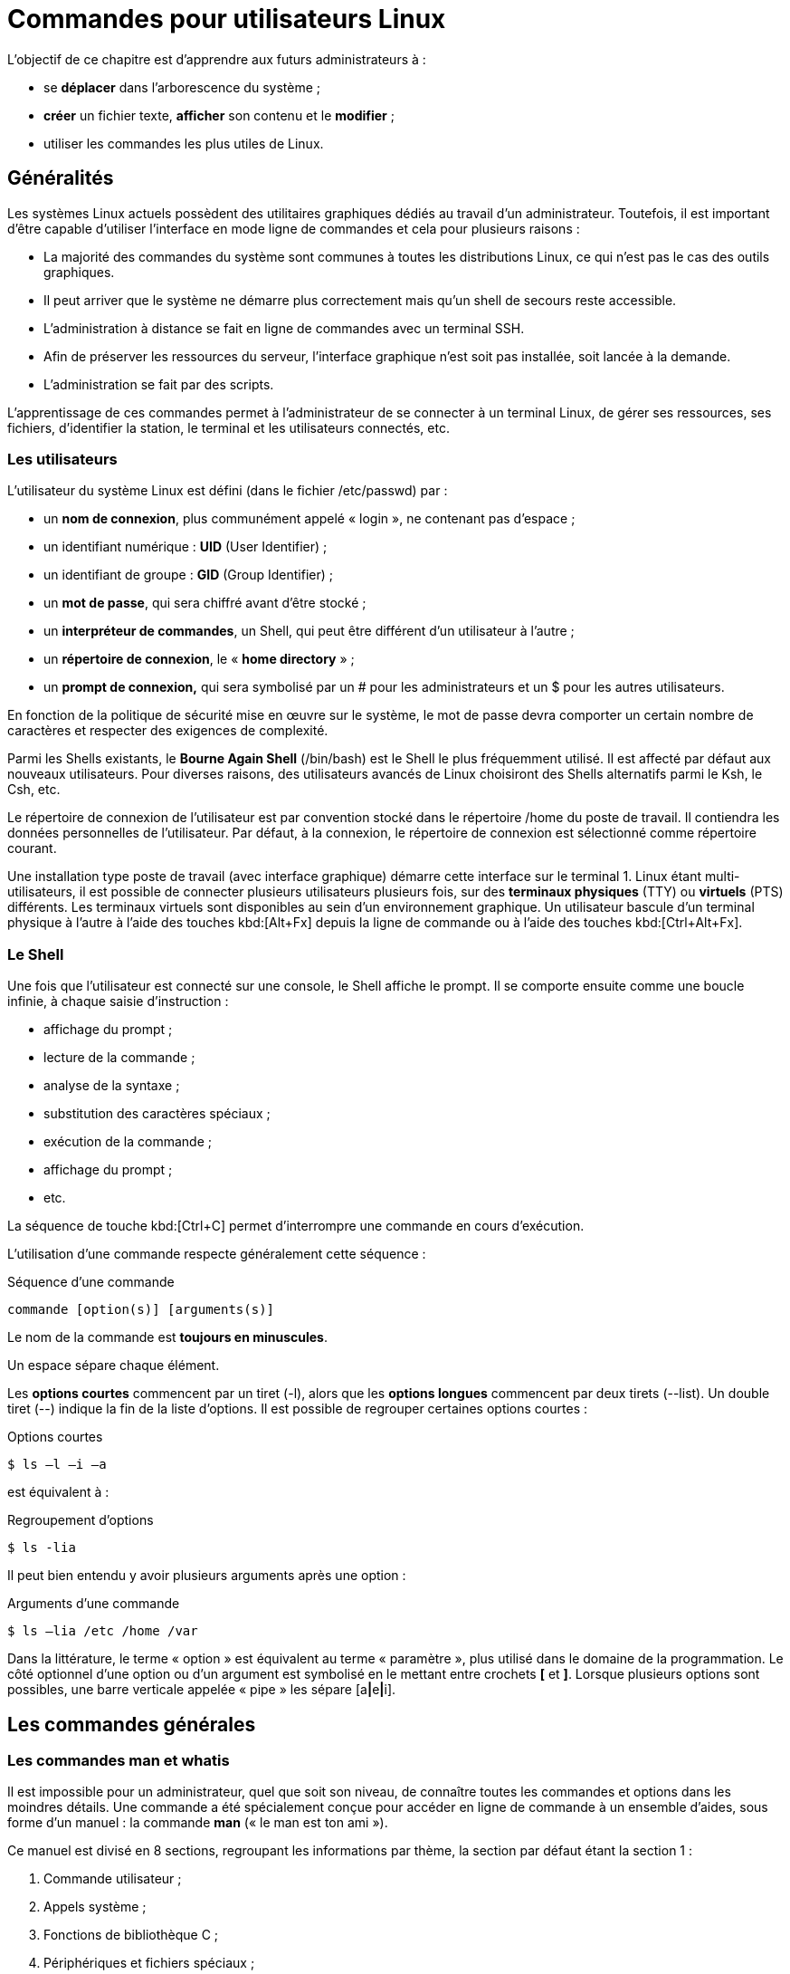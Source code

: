 ////
Les supports de Formatux sont publiés sous licence Creative Commons-BY-SA et sous licence Art Libre.
Vous êtes ainsi libre de copier, de diffuser et de transformer librement les œuvres dans le respect des droits de l’auteur.

    BY : Paternité. Vous devez citer le nom de l’auteur original.
    SA : Partage des Conditions Initiales à l’Identique.

Licence Creative Commons-BY-SA : https://creativecommons.org/licenses/by-sa/3.0/fr/
Licence Art Libre : http://artlibre.org/

Auteurs : Patrick Finet, Xavier Sauvignon, Antoine Le Morvan
////
= Commandes pour utilisateurs Linux

L'objectif de ce chapitre est d'apprendre aux futurs administrateurs à :

* se **déplacer** dans l'arborescence du système ;
* **créer** un fichier texte, **afficher** son contenu et le **modifier** ;
* utiliser les commandes les plus utiles de Linux.

== Généralités

Les systèmes Linux actuels possèdent des utilitaires graphiques dédiés au travail d'un administrateur. Toutefois, il est important d'être capable d'utiliser l'interface en mode ligne de commandes et cela pour plusieurs raisons :

*    La majorité des commandes du système sont communes à toutes les distributions Linux, ce qui n'est pas le cas des outils graphiques.
*   Il peut arriver que le système ne démarre plus correctement mais qu'un shell de secours reste accessible.
*   L'administration à distance se fait en ligne de commandes avec un terminal SSH.
*   Afin de préserver les ressources du
serveur, l'interface graphique n'est soit pas installée, soit lancée à la demande.
*   L'administration se fait par des scripts.

L'apprentissage de ces commandes permet à l'administrateur de se connecter à un terminal Linux, de gérer ses ressources, ses fichiers, d'identifier la station, le terminal et les utilisateurs connectés, etc.

=== Les utilisateurs

L’utilisateur du système Linux est défini (dans le fichier /etc/passwd) par :

*   un **nom de connexion**, plus communément appelé « login », ne contenant pas d’espace ;
*   un identifiant numérique : **indexterm2:[UID]** (User Identifier) ;
*   un identifiant de groupe : **indexterm2:[GID]** (Group Identifier) ;
*   un **mot de passe**, qui sera chiffré avant d’être stocké ;
*   un **interpréteur de commandes**, un Shell, qui peut être différent d’un utilisateur à l’autre ;
*   un **répertoire de connexion**, le « **indexterm2:[home directory]** » ;
*   un **indexterm2:[prompt] de connexion,** qui sera symbolisé par un # pour les administrateurs et un $ pour les autres utilisateurs.

En fonction de la politique de sécurité mise en œuvre sur le système, le mot de passe devra comporter un certain nombre de caractères et respecter des exigences de complexité.

Parmi les Shells existants, le **Bourne Again Shell** (/bin/bash) est le Shell le plus fréquemment utilisé. Il est affecté par défaut aux nouveaux utilisateurs. Pour diverses raisons, des utilisateurs avancés de Linux choisiront des Shells alternatifs parmi le Ksh, le Csh, etc.

Le répertoire de connexion de l’utilisateur est par convention stocké dans le répertoire /home du poste de travail. Il contiendra les données personnelles de l’utilisateur. Par défaut, à la connexion, le répertoire de connexion est sélectionné comme répertoire courant.

Une installation type poste de travail (avec interface graphique) démarre cette interface sur le terminal 1. Linux étant multi-utilisateurs, il est possible de connecter plusieurs utilisateurs plusieurs fois, sur des **terminaux physiques** (indexterm2:[TTY]) ou **virtuels** (indexterm2:[PTS]) différents. Les terminaux virtuels sont disponibles au sein d’un environnement graphique. Un utilisateur bascule d’un terminal physique à l’autre à l’aide des touches kbd:[Alt+Fx] depuis la ligne de commande ou à l’aide des touches kbd:[Ctrl+Alt+Fx].

=== Le Shell

Une fois que l’utilisateur est connecté sur une console, le Shell affiche le prompt. Il se comporte ensuite comme une boucle infinie, à chaque saisie d’instruction :

* affichage du prompt ;
* lecture de la commande ;
* analyse de la syntaxe ;
* substitution des caractères spéciaux ;
* exécution de la commande ;
* affichage du prompt ;
* etc.

La séquence de touche kbd:[Ctrl+C] permet d’interrompre une commande en cours d’exécution.

L’utilisation d’une commande respecte généralement cette séquence :

.Séquence d'une commande
[source,bash]
----
commande [option(s)] [arguments(s)]
----

Le nom de la commande est **toujours en minuscules**.

Un espace sépare chaque élément.

Les **options courtes** commencent par un tiret (-l), alors que les **options longues**
commencent par deux tirets (--list). Un double tiret (--) indique la fin de la liste d’options. Il est possible de regrouper certaines options courtes :

.Options courtes
[source,bash]
----
$ ls –l –i –a
----

est équivalent à :

.Regroupement d'options
[source,bash]
----
$ ls -lia
----

Il peut bien entendu y avoir plusieurs arguments après une option :

.Arguments d'une commande
[source,bash]
----
$ ls –lia /etc /home /var
----

Dans la littérature, le terme « option » est équivalent au terme « paramètre », plus utilisé dans le domaine de la programmation. Le côté optionnel d’une option ou d’un argument est symbolisé en le mettant entre crochets **[** et **]**. Lorsque plusieurs options sont possibles, une barre verticale appelée « pipe » les sépare [a**|**e**|**i].

== Les commandes générales

=== Les commandes man et whatis

Il est impossible pour un administrateur, quel que soit son niveau, de connaître toutes les commandes et options dans les moindres détails. Une commande a été spécialement conçue pour accéder en ligne de commande à un ensemble d’aides, sous forme d’un manuel : la commande **indexterm2:[man]** (« le man est ton ami »).

Ce manuel est divisé en 8 sections, regroupant les informations par thème, la section par défaut étant la section 1 :

1. Commande utilisateur ;
2. Appels système ;
3. Fonctions de bibliothèque C ;
4. Périphériques et fichiers spéciaux ;
5. Formats de fichiers ;
6. Jeux ;
7. Divers ;
8. Outils d'administration système et démons.

Des informations sur chaque section sont accessibles en saisissant man x intro, x indiquant le numéro de section.

La commande :

.Syntaxe de la commande man
[source,bash]
----
$ man passwd
----

informera l’administrateur sur la commande passwd, ses options, etc. Alors qu’un :

.Syntaxe de la commande man avec section
[source,bash]
----
$ man 5 passwd
----

l’informera sur les fichiers en relations avec la commande.

Toutes les pages du manuel ne sont pas traduites de l'anglais. Elles sont toutefois généralement très précises et fournissent toutes les informations utiles. La syntaxe utilisée et le découpage peut dérouter l’administrateur débutant, mais avec de la pratique, l’administrateur y retrouvera rapidement l’information qu’il recherche.

La navigation dans le manuel se fait avec les flèches « Haut » et « Bas ». Le manuel se quitte en appuyant sur la touche « q ».

La commande **indexterm2:[whatis]** permet de faire une recherche par mot clef au sein des pages de manuel : 

.Syntaxe de la commande whatis
[source,bash]
----
$ whatis clear
----

=== La commande shutdown
La commande **indexterm2:[shutdown]** permet de **stopper électriquement**, immédiatement ou après un certain laps de temps, un serveur Linux.

.Syntaxe de la commande shutdown
[source,bash]
----
[root]# shutdown [–h] [-r] heure [message]
----

L’heure d’arrêt est à indiquer au format **hh:mm** pour une heure précise, ou **+mm** pour un délai en minutes.

Pour forcer un arrêt immédiat, le mot « **now** » remplacera l’heure. Dans ce cas, le message optionnel n’est pas envoyé aux autres utilisateurs du système.

==== Exemples

.Exemples de la commande shutdown
[source,bash]
----
[root]# shutdown -h 0:30 "Arrêt du serveur à 0h30"
[root]# shutdown -r +5
----

==== Options

.Options de la commande shutdown
[cols="1,4",width="100%",options="header"]
|====
| Options  |  Observations
| -h    |  Arrête le système électriquement
| -r    |  Redémarre le système 
|====

=== La commande history

La commande **indexterm2:[history]** permet d’afficher l’historique des commandes qui ont été saisies par l’utilisateur.

Les commandes sont mémorisées dans le fichier **.bash_history** du répertoire de connexion de l’utilisateur. 

.Exemple de commande history
[source,bash]
----
$ history
  147 man ls
  148 man history
----

.Options de la commande history
[cols="1,4"]
|====
| Options  |  Commentaires
|  -w  |  L’option –w permet d’y copier l’historique de la session en cours. 
|  -c  |  L’option –c effacera l’historique de la session en cours (mais pas le contenu du fichier .bash_history).
|====

==== Manipuler l'historique

Pour manipuler l’historique, des commandes permettent depuis le prompt de :

[cols="1,4",width="100%",options="header"]
|====
| Touches | Fonction
|  !!  |  Rappeler la dernière commande passée.
|  !n  |  Rappeler la commande par son numéro dans la liste.
|  !string  |  Rappeler la commande la plus récente commençant par la chaîne de caractères.
|  [↑]  | Remonter l’historique des commandes.
|  [↓]  |  Redescendre l’historique des commandes.
|====

==== L'auto-complétion

L’auto-complétion est également d’une aide précieuse.

* Elle permet de compléter les commandes, les chemins saisis ou les noms de fichiers.
* Un appui sur la touche **[TAB]** complète la saisie dans le cas d’une seule solution.
* Sinon, il faudra faire un deuxième appui pour obtenir la liste des possibilités.

Si un double appui sur la touche [TAB] ne provoque aucune réaction de la part du système, c’est qu’il n’existe aucune solution à la complétion en cours.


== Affichage et identification

=== La commande clear

La commande **indexterm2:[clear]** permet d’effacer le contenu de l’écran du terminal. En réalité, pour être plus précis, elle permet de décaler l’affichage de sorte que le prompt se retrouve en haut de l’écran sur la première ligne.

Dans un terminal, l’affichage sera définitivement masqué tandis que dans une interface graphique, un ascenseur permettra de remonter dans l’historique du terminal virtuel.

=== La commande echo

La commande **indexterm2:[echo]** permet d’afficher une chaîne de caractères.

Cette commande est plus particulièrement utilisée dans les scripts d’administration pour informer l’utilisateur pendant l’exécution.

L’option –n permet de ne pas revenir à la ligne après avoir affiché le texte (ce qui est le comportement par défaut de la commande).

Pour diverses raisons, le développeur du script peut être amené à utiliser des séquences spéciales (commençant par un caractère \). Dans ce cas, l’option –e sera stipulée, permettant l’interprétation des séquences.

Parmi les séquences fréquemment utilisées, nous citerons :

.Séquences spéciales de la commande echo
[cols="1,4",width="100%",options="header"]
|====================
| Séquence | Résultat 
| \a | Émet un bip sonore  
| \b | Retour en arrière
| \n | Ajoute un saut de ligne
| \t | Ajoute une tabulation horizontale
| \v | Ajoute une tabulation verticale
|====================

=== La commande date

La commande **indexterm2:[date]** permet d’afficher la date et l’heure. La commande respecte la syntaxe suivante :

.Syntaxe de la commande date
[source,bash]
----
date [-d AAAAMMJJ] [format]
----

Exemples :

[source,bash]
----
$ date
mer. Avril 17 16:46:53 CEST 2013
$ date –d 20150729 +%j
210
----

Dans ce dernier exemple, l’option –d affiche une date donnée. L’option +%j formate cette date pour n’afficher que le quantième.

Attention : Le format d’une date peut changer suivant la valeur de la langue définie dans la variable d’environnement $LANG.

L’affichage de la date peut suivre les formats suivants :

.Formats de la commande date
[cols="1,4",width="100%",options="header"]
|====================
| Option | 	Format
| +%A | 	Nom complet du jour
| +%B | 	Nom complet du mois
| +%c | 	Affichage complet de la date
| +%d | 	Numéro du jour
| +%F | 	Date au format AAAA-MM-JJ
| +%G | 	Année
| +%H | 	Heure
| +%j | 	Quantième du jour
| +%m | 	Numéro du mois
| +%M | 	Minute
| +%R | 	Heure au format hh:mm
| +%s | 	Secondes depuis le 1er janvier 1970
| +%T | 	Heure au format hh:mm:ss
| +%u | 	Jour de la semaine (1 pour lundi)
| +%V | 	Numéro de la semaine
| +%x | 	Date au format JJ/MM/AAAA
|====================

La commande date permet également de modifier la date et l’heure système. Dans ce cas, l’option –s sera utilisée.

[source,bash]
----
[root]# date –s "2013-04-17 10:19"
jeu. Avril 17 10:19:00 CEST 2013
----

Le format à respecter pour l’argument suivant l’option –s est celui-ci :
[source,bash]
----
date -s "[AA]AA-MM-JJ hh:mm:[ss]"
----

=== Les commandes id, who et whoami

La commande **indexterm2:[id]** affiche le nom de l’utilisateur courant et ses groupes ou ceux d’un utilisateur, si le login de celui-ci est fourni comme argument.

[source,bash]
----
$ id util1 
uid=501(util1) gid=501(group1) groups=501(group1),502(group2)
----

Les options –g, -G, -n et –u affiche respectivement le GID du groupe principal, les GID des groupes secondaires, les noms au lieu des identifiants numériques et l’UID de l’utilisateur.

La commande **indexterm2:[whoami]** affiche le login de l’utilisateur courant.

La commande **indexterm2:[who]** seule affiche le nom des utilisateurs connectés :

[source,bash]
----
$ who
stagiaire	tty1	2014-09-15 10:30
root    	pts/0	2014-09-15 10:31
----

Linux étant multi-utilisateurs, il est probable que plusieurs sessions soient ouvertes sur la même station, que ce soit physiquement ou à travers le réseau. Il est intéressant de savoir quels utilisateurs sont connectés, ne serait-ce que pour communiquer avec eux par l’envoi de messages.

* tty : représente un terminal.
* pts/ : représente une console virtuelle sous environnement graphique.

L’option « -r » affiche en plus le niveau d’exécution (voir chapitre « démarrage »).

== Arborescence de fichiers

Sous Linux, l’arborescence des fichiers se présente sous la forme d’un arbre inversé, appelé **arborescence hiérarchique unique**, dont la racine est le répertoire « / ».

Le **répertoire courant** est le répertoire où se trouve l’utilisateur.

Le **répertoire de connexion** est le répertoire de travail
 associé à l’utilisateur. Les répertoires de connexion sont, en 
standard, stockés dans le répertoire **/home**.

À la connexion de l’utilisateur, le répertoire courant est le répertoire de connexion.

Un **indexterm2:[chemin absolu]** référence un fichier depuis la racine en parcourant l’arborescence complète jusqu’au niveau du fichier :

*    /home/groupeA/alice/monfichier

Le **indexterm2:[chemin relatif]** référence ce même fichier en parcourant l’arborescence complète depuis le répertoire courant :

*   ../alice/monfichier

Dans l’exemple précèdent, les “**..**” font référence au répertoire parent du répertoire actuel.

Un répertoire, même s’il est vide, contiendra obligatoirement au minimum **deux références** :

*   « **.** » : référence sur lui-même.

*   « **..** » : référence le répertoire parent du répertoire actuel.

Un chemin relatif peut ainsi commencer par « ./ » ou par « ../ ». 
Lorsque le chemin relatif fait référence à un sous dossier ou à un 
fichier du répertoire courant, alors le « ./ » est souvent omis. 
Mentionner le premier « ./ » de l’arborescence ne sera réellement requis
 que pour lancer un fichier exécutable.

Les erreurs dans les chemins peuvent être la cause de nombreux problèmes
 : création de dossier ou de fichiers aux mauvais endroits, suppressions
 involontaires, etc. Il est donc fortement recommandé d’utiliser 
l’auto-complétion (cf. 2.2) 
lors des saisies de chemin.

.Notre arborescence exemple
image::./images/0101-presentation-pathabsolute.png[scaledwidth="50%"]
////
[tree,file="./images/0101-presentation-pathabsolute.png",scaledwidth="100%"]
----
#/
##home
###GroupeA
####bob
####alice
#####monfichier
----
////

Dans l’exemple ci-dessus, nous cherchons à donner l’emplacement du fichier monfichier depuis le répertoire de bob.

*   Par un **chemin absolu**,
 le répertoire courant importe peu. Nous commençons par la racine, pour
descendre successivement dans les répertoires “home”, “groupeA”, “alice”
 et enfin le fichier “monfichier” : __/home/groupeA/alice/monfichier__.

*   Par un **chemin relatif**,
 notre point de départ étant le répertoire courant “bob”, nous remontons
 d’un niveau par “..” (soit dans le répertoire groupeA), puis nous
descendons dans le répertoire “alice”, et enfin le fichier “monfichier” :
 __../alice/monfichier__.

=== La commande pwd

La commande **indexterm2:[pwd]** (Print Working Directory) affiche le chemin absolu du répertoire courant.

[source,bash]
----
$ pwd
/home/stagiaire
----

Pour se déplacer à l’aide d’un chemin relatif, il faut impérativement connaître son positionnement dans l’arborescence.

Selon le shell, le prompt peut également afficher le nom du répertoire courant.

=== La commande cd

La commande **indexterm2:[cd]** (Change Directory) permet de changer le répertoire courant, autrement dit, de se déplacer dans l’arborescence.

[source,bash]
----
$ cd /tmp
$ pwd
/tmp
$ cd ../
$ pwd
/
$ cd
$ pwd
/home/stagiaire
----

Comme vous pouvez le constater dans le dernier exemple ci-dessus, la commande cd sans argument permet de repositionner le répertoire courant sur le répertoire de connexion (home directory).

=== La commande ls

La commande **indexterm2:[ls]** affiche le contenu d’un répertoire.

.Syntaxe de la commande ls
[source,bash]
----
ls [-a] [-i] [-l] [repertoire1] [repertoire2] […]
----

Exemple :

[source,bash]
----
$ ls /home
.	..	stagiaire
----

==== Options

Les options principales de la commande ls sont :

.Options principales de la commande ls
[cols="1,4",width="100%",options="header"]
|====================
| Option | 	Information
| -a | 	Affiche tous les fichiers, même ceux cachés. Les fichiers cachés sous Linux sont ceux qui commencent par un “.”.
| -i | 	Affiche les numéros d’inode.
| -l | 	Affiche sous forme de liste verticale la liste des fichiers avec des informations supplémentaires formatées par colonnes.
|====================

La commande ls offre toutefois de très nombreuses options (voir le man) :

.Options complémentaires de la commande ls
[cols="1,4",width="100%",options="header"]
|====================
| Option | 	Information
| -d | 	Affiche les informations d’un répertoire au lieu de lister son contenu.
| -g | 	Affiche les UID et GID plutôt que les noms des propriétaires.
| -h | 	Affiche les tailles de fichiers dans le format le plus adapté (octet, kilo-octet, méga-octet, giga-octet, …). h pour Human Readable.
| -s | 	Affiche la taille en octets (sauf si option k).
| -A | 	Affiche tous les fichiers du répertoire sauf “.” et “..”.
| -R | 	Affiche récursivement le contenu des sous répertoires.
| -F | 	Affiche le type des fichiers. Imprime un / pour un répertoire, * pour les exécutables, @ pour un lien symbolique, et rien pour un fichier texte.
| -X | 	Trier les fichiers en fonction de leurs extensions.
|====================

==== Description des colonnes

[source,bash]
----
$ ls -lia /home
78489 drwx------ 4 stagiaire users 4096 25 oct. 08:10 stagiaire
----

.Description des colonnes du résultat généré par la commande ls
[cols="1,4",width="100%",options="header"]
|====================
| Valeur | 	Information.
| 78489 | 	Numéro d’inode.
| drwx------ | 	Type de fichier (d) et droits (rwx------).
| 4 | 	Nombre de sous-répertoires (“.” et “..” inclus). +
Pour un fichier de type lien physique : nombre de liens physiques.
| stagiaire | 	Utilisateur propriétaire.
| users | 	Groupe propriétaire.
| 4096 | 	Taille en octets.
| 25 oct. 08:10 | 	Date de dernière modification.
| stagiaire | 	Nom du fichier (ou du répertoire).
|====================

==== Alias

Des **indexterm2:[alias]** sont fréquemment positionnés au sein des distributions courantes.

C'est le cas de l'alias ll :

.Alias de la commande ls -l
[source,bash]
----
alias ll='ls -l --color=auto'
----

==== Utilisations avancées

* Lister les fichiers de */etc* par ordre de dernière modification :

[source,bash]
----
$ ls -ltr /etc
total 1332
-rw-r--r--.  1 root root    662 29 aout   2007 logrotate.conf
-rw-r--r--.  1 root root    272 17 nov.   2009 mailcap
-rw-------.  1 root root    122 12 janv.  2010 securetty
...
-rw-r--r--.  2 root root     85 18 nov.  17:04 resolv.conf
-rw-r--r--.  1 root root     44 18 nov.  17:04 adjtime
-rw-r--r--.  1 root root    283 18 nov.  17:05 mtab
----

* Lister les fichiers de */var* plus gros qu'un méga-octet mais moins qu'un giga-octets :

[source,bash]
----
[root]# ls -Rlh /var | grep [0-9]M
...
-rw-r--r--. 1 apache apache 1,2M 10 nov.  13:02 XB RiyazBdIt.ttf
-rw-r--r--. 1 apache apache 1,2M 10 nov.  13:02 XB RiyazBd.ttf
-rw-r--r--. 1 apache apache 1,1M 10 nov.  13:02 XB RiyazIt.ttf
...
----

* Afficher les droits sur un dossier :

Pour connaître les droits sur un dossier, dans notre exemple /etc, la commande suivante ne conviendrait pas :

[source,bash]
----
$ ls -l /etc
total 1332
-rw-r--r--.  1 root root     44 18 nov.  17:04 adjtime
-rw-r--r--.  1 root root   1512 12 janv.  2010 aliases
-rw-r--r--.  1 root root  12288 17 nov.  17:41 aliases.db
drwxr-xr-x.  2 root root   4096 17 nov.  17:48 alternatives
...
----

puisque cette dernière liste par défaut le contenu du dossier et non le contenant.

Pour ce faire, il faut utiliser l'option -d :

[source,bash]
----
$ ls -ld /etc
drwxr-xr-x. 69 root root 4096 18 nov.  17:05 /etc
----

* Lister les fichiers par taille :

[source,bash]
----
$ ls -lhS
----

* Afficher la date de modification au format “timestamp” :

[source,bash]
----
$ ls -l --time-style="+%Y-%m-%d $newline%m-%d %H:%M" /
total 12378
dr-xr-xr-x. 2 root root 4096 2014-11-23 11-23 03:13 bin
dr-xr-xr-x. 5 root root 1024 2014-11-23 11-23 05:29 boot
----

* Ajouter le “trailing slash” à la fin des dossiers :

Par défaut, la commande ls n'affiche pas le dernier slash d'un dossier.

Dans certains cas, comme pour des scripts par exemple, il est utile de les afficher :

[source,bash]
----
$ ls -dF /etc
/etc/
----

* Masquer certaines extensions :

[source,bash]
----
$ ls /etc --hide=*.conf
----

=== La commande mkdir

La commande **indexterm2:[mkdir]** crée un répertoire ou une arborescence de répertoire.

.Syntaxe de la commande mkdir
[source,bash]
----
mkdir [-p] repertoire [repertoire] […]
----

Exemple :

[source,bash]
----
$ mkdir /home/stagiaire/travail
----

Le répertoire « stagiaire » devra exister pour créer le répertoire « travail ».

Sinon, l’option « –p » devra être utilisée. L’option « –p » crée les répertoires parents s’ils n’existent pas.

[CAUTION]
====
Il est vivement déconseillé de donner des noms de commandes UNIX comme noms de répertoires ou fichiers. 
====

=== La commande touch

La commande **indexterm2:[touch]** modifie l’horodatage d’un fichier ou crée un fichier vide si le fichier n’existe pas.

.Syntaxe de la commande touch
[source,bash]
----
touch [-t date] fichier
----

Exemple :

[source,bash]
----
$ touch /home/stagiaire/fichier
----


[cols="1,4",width="100%",options="header"]
|====================
| Option | Information  
| -t date |  Modifie la date de dernière modification du fichier avec la date précisée. + 
Date au format : [AAAA]MMJJhhmm[ss]
|====================


[TIP]
====
La commande touch est utilisée en priorité pour créer un fichier vide, mais elle peut avoir un intérêt dans le cadre de sauvegarde incrémentale ou différentielle. En effet, le fait d'exécuter un touch sur un fichier aura pour seul effet de forcer sa sauvegarde lors de la sauvegarde suivante. 
====

=== La commande rmdir

La commande **indexterm2:[rmdir]** supprime un répertoire vide.

Exemple :

[source,bash]
----
$ rmdir /home/stagiaire/travail
----

[cols="1,4",width="100%",options="header"]
|====================
| Option | Information  
| -p  |  	Supprime le ou les répertoire(s) parent(s) à la condition qu’ils soient vides.
|====================

[TIP]
====
Pour supprimer à la fois un répertoire non-vide et son contenu, il faudra utiliser la commande rm.
====

=== La commande rm

La commande **indexterm2:[rm]** supprime un fichier ou un répertoire.

.Syntaxe de la commande rm
[source,bash]
----
rm [-f] [-r] fichier [fichier] […]
----

[CAUTION]
====
ATTENTION !!! Toute suppression de fichier ou de répertoire est définitive.
====

.Options de la commande rm
[cols="1,4",width="100%",options="header"]
|====================
| Options | 	Information
| -f | 	Ne demande pas de confirmation de la suppression.
| -i | 	Demande de confirmation de la suppression.
| -r | 	Supprime récursivement les sous-répertoires.
|====================

[NOTE]
====
La commande rm en elle-même ne demande pas de confirmation lors de la suppression de fichiers. Ce comportement est propre à la distribution RedHat/CentOS.

La commande rm est ici un alias de la commande rm -i. Ne soyez pas surpris sur une autre distribution, type Debian par exemple, de ne pas obtenir de demande de confirmation.
====

La suppression d’un dossier à l’aide de la commande rm, que ce dossier soit vide ou non, nécessitera l’ajout de l’option –r.

La fin des options est signalée au shell par un double tiret “--”.

Dans l'exemple :

[source,bash]
----
$ >-dur-dur # Creer un fichier vide appelé -dur-dur
$ rm -f -- -dur-dur
----

Le nom du fichier -dur-dur commence par un “-”. Sans l'usage du “--” le shell aurait interprété le “-d” de “-dur-dur” comme une option.

=== La commande mv

La commande **indexterm2:[mv]** déplace et renomme un fichier.

.Syntaxe de la commande mv
[source,bash]
----
mv fichier [fichier …] destination
----

Exemples :

[source,bash]
----
$ mv /home/stagiaire/fic1 /home/stagiaire/fic2
$ mv /home/stagiaire/fic1 /home/stagiaire/fic2 /tmp
----

.Options de la commande mv
[cols="1,4",width="100%",options="header"]
|====================
| Options | 	Information
| -f | 	Ne demande pas de confirmation si écrasement du fichier de destination.
| -i | 	Demande de confirmation si écrasement du fichier de destination (par défaut).
|====================

==== Cas concrets

[source,bash]
----
$ mv /home/stagiaire/fic1 /home/stagiaire/fic2
----
Permet de renommer “fic1” en “fic2”, si “fic2” existe déjà, il sera remplacé par “fic1”.

[source,bash]
----
$ mv /home/stagiaire/fic1 /home/stagiaire/fic2 /tmp
----

Permet de déplacer “fic1” et “fic2” dans le répertoire “/tmp”.

[source,bash]
----
$ mv fic1 /repexiste/fic2
----
« fic1 » est déplacé dans « /repexiste » et renommé « fic2 ».

[source,bash]
----
$ mv fic1 fic2
----
« fic1 » est renommé « fic2 ».

[source,bash]
----
$ mv fic1 /repexiste
----

Si le répertoire de destination existe, « fic1 » est déplacé dans « /repexiste ».

[source,bash]
----
$ mv fic1 /repexistepas
----

Si le répertoire de destination n’existe pas, « fic1 » est renommé « repexistepas » à la racine.


=== La commande cp

La commande **indexterm2:[cp]** copie un fichier.

.Syntaxe de la commande cp
[source,bash]
----
cp fichier [fichier …] destination
----

Exemple :
[source,bash]
----
$ cp –r /home/stagiaire /tmp
----

.Options de la commande cp
[cols="1,4",width="100%",options="header"]
|====================
| Options | 	Information
| -i | 	Demande de confirmation si écrasement (par défaut).
| -f | 	Ne demande pas de confirmation si écrasement du fichier de destination.
| -p | 	Conserve le propriétaire, les permissions et l’horodatage du fichier copié.
| -r |	Copie un répertoire avec ses fichiers et sous-répertoires.
|====================

==== Cas concrets

[source,bash]
----
$ cp fic1 /repexiste/fic2
----

« fic1 » est copié dans « /repexiste » sous le nom « fic2 ».

[source,bash]
----
$ cp fic1 fic2
----
« fic1 » est copié sous le nom « fic2 » dans ce répertoire.

[source,bash]
----
$ cp fic1 /repexiste
----
Si le répertoire de destination existe, « fic1 » est copié dans « /repexiste ».

[source,bash]
----
$ cp fic1 /repexistepas
----
Si le répertoire de destination n’existe pas, « fic1 » est copié sous le nom « repexistepas ».

== Visualisation

=== La commande file

La commande **indexterm2:[file]** affiche le type d’un fichier.

.Syntaxe de la commande file
[source,bash]
----
file fichier [fichiers]
----

Exemple :

[source,bash]
----
$ file /etc/passwd /etc
/etc/passwd:	ASCII text
/etc:		directory
----

=== La commande more

La commande **indexterm2:[more]** affiche le contenu d’un ou de plusieurs fichiers écran par écran.

.Syntaxe de la commande more
[source,bash]
----
more fichier [fichiers]
----

Exemple :

[source,bash]
----
$ more /etc/passwd
root:x:0:0:root:/root:/bin/bash
...
----

En utilisant la touche [ENTREE], le déplacement se fait ligne par ligne. En utilisant la touche [ESPACE], le déplacement se fait page par page.


=== La commande less

La commande **indexterm2:[less]** affiche le contenu d’un ou de plusieurs fichiers. La commande less est interactive et possède des commandes d’utilisation qui lui sont propres.

.Syntaxe de la commande less
[source,bash]
----
less fichiers [fichiers]
----

Les commandes propres à less sont :

.Commandes internes à less
[cols="1,4",width="100%",options="header"]
|====================
| Commande | Action  
| h |  Aide.
| Flèches |  Monter, descendre d’une ligne ou pour aller à droite ou à gauche.
| Entrée |  Descendre d’une ligne.
| Espace |  Descendre d’une page.
| PgAR ou PgAV |  Monter ou descendre d’une page.
| Pos1 ou Fin  |  Se placer en début de fichier ou en fin de fichier.
| /texte  |  Rechercher le texte.
| q |  Quitter la commande less.
|====================

=== Les commandes cat et tac

==== La commande cat

La commande **indexterm2:[cat]** concatène (mettre bout à bout) le contenu de plusieurs fichiers et affiche le résultat sur la sortie standard.

.Syntaxe de la commande cat
[source,bash]
----
cat fichier [fichiers]
----

Exemple 1 - Afficher le contenu d'un fichier vers la sortie standard :

[source,bash]
----
$ cat /etc/passwd
----

Exemple 2 - Afficher le contenu de plusieurs fichiers vers la sortie standard :

[source,bash]
----
$ cat /etc/passwd /etc/group
----

Exemple 3 - Afficher le contenu de plusieurs fichiers et rediriger la sortie standard :

[source,bash]
----
$ cat /etc/passwd /etc/group > utilisateursEtGroupes.txt
----

Exemple 4 - Afficher la numérotation des lignes :

[source,basg]
----
$ cat -n /etc/passwd
 1 root:x:0:0:root:/root:/bin/bash
 2 bin:x:1:1:bin:/bin:/sbin/nologin
...
----

Exemple 5 - Affiche la numérotation des lignes non vides :

[source,bash]
----
$ cat -b /etc/openldap/ldap.conf
1 #
2 # LDAP Defaults
3 #

4 # See ldap.conf(5) for details
5 # This file should be world readable but not world writable
----

==== La commande tac

La commande **indexterm2:[tac]** fait quasiment l'inverse de la commande cat. Elle affiche le contenu d'un fichier en commençant par la fin (ce qui est particulièrement intéressant pour la lecture des logs !).

Exemple : Afficher un fichier de logs en affichant en premier la dernière ligne :

[source,bash]
----
[root]# tac /var/log/messages | less
----

=== La commande head

La commande **indexterm2:[head]** affiche le début d’un fichier.

.Syntaxe de la commande head
[source,bash]
----
head [-n x] fichier
----

.Options de la commande head
[cols="1,4",width="100%",options="header"]
|====================
|Option |	Observation
| -n x |	Affiche les x premières lignes du fichier
|====================

Par défaut (sans l’option –n), la commande head affichera les 10 premières lignes du fichier.

=== La commande tail

La commande **indexterm2:[tail]** affiche la fin d’un fichier.

.Syntaxe de la commande tail
[source,bash]
----
tail [-f] [-n x] fichier
----

.Options de la commande tail
[cols="1,4",width="100%",options="header"]
|====================
| Option |	Observation
| -n x |	Affiche les x dernières lignes du fichier
| -f |	Affiche les modifications du fichier en temps réel
|====================

Exemple :

[source,bash]
----
$ tail -n 3 /etc/passwd
sshd:x:74:74:Privilege-separeted sshd:/var/empty /sshd:/sbin/nologin
tcpdump::x:72:72::/:/sbin/nologin
user1:x:500:500:grp1:/home/user1:/bin/bash
----

Avec l'option -f, la commande tail ne rend pas la main et s'exécute tant que l'utilisateur ne l'interrompt pas par la séquence [CTRL] + [C]. Cette option est très fréquemment utilisée pour suivre les fichiers journaux (les logs) en temps réel.

Sans l'option -n, la commande tail affiche les 10 dernières lignes du fichier.

=== La commande sort

La commande **indexterm2:[sort]** trie les lignes d’un fichier.

Elle permet d'ordonner, ranger dans un ordre donné, le résultat d'une commande ou le contenu d'un fichier, selon un ordre numérique, alphabétique, par ordre de grandeur (Ko, Mo, Go) ou dans l'ordre inverse.

.Syntaxe de la commande sort
[source,bash]
----
sort [-kx] [-n] [–o fichier] [-ty] fichier
----

Exemple :

[source,bash]
----
$ sort -k3 -t: -n /etc/passwd
root:x:0:0:root:/root:/bin/bash
adm:x:3:4:adm:/var/adm/:/sbin/nologin
----

.Options de la commande sort
[cols="1,4",width="100%",options="header"]
|====================
| Option |	Observation
| -kx |	Précise la colonne x sur laquelle se fera le tri
| -n | 	Demande un tri numérique
| -o fichier |	Enregistre le tri dans le fichier précisé
| -ty | 	Précise le caractère séparateur de champs y
| -r |	Inverse l'ordre du résultat
|====================

La commande sort ne trie le fichier qu’à l’affichage écran. Le fichier n’est pas modifié par le tri. Pour enregistrer le tri, il faut utiliser l’option –o ou une redirection de sortie >.

Par défaut, le tri des nombres se fait selon leur caractère. Ainsi, “110” sera avant “20”, qui sera lui-même avant “3”. Il faut préciser l’option –n pour que les blocs caractères numériques soient bien triés par leur valeur.

==== Inverser l'ordre des résultats

La commande sort permet d'inverser l'ordre des résultats, avec l'option -r :

[source,bash]
----
$ sort -k3 -t: -n -r /etc/passwd
root:x:0:0:root:/root:/bin/bash
adm:x:3:4:adm:/var/adm/:/sbin/nologin
----

rangera cette fois-ci le contenu du fichier /etc/passwd du plus grand uid au plus petit.

==== Mélanger les valeurs

La commande sort permet également de mélanger les valeurs avec l'option -R :

[source,bash]
----
$ sort -R /etc/passwd
----

==== Trier des adresses IP

Un administrateur système est rapidement confronté au traitement des adresses IP issues des logs de ses services comme SMTP, VSFTP ou Apache. Ces adresses sont typiquement extraites avec la commande cut.

Voici un exemple avec le fichier client-dns.txt :

[source,bash]
----
192.168.1.10
192.168.1.200
5.1.150.146
208.128.150.98
208.128.150.99
----

[source,bash]
----
$ sort -nr client-dns.txt
208.128.150.99
208.128.150.98
192.168.1.200
192.168.1.10
5.1.150.146
----

Trier des tailles de fichiers

Sort sait reconnaître les tailles de fichiers, issues de commande comme ls avec l'option -h.

Voici un exemple avec le fichier taille.txt :

[source,bash]
----
1,7G
18M
69K
2,4M
1,2M
4,2G
6M
124M
12,4M
4G
----


[source,bash]
----
[root]# sort -hr taille.txt
4,2G
4G
1,7G
124M
18M
12,4M
6M
2,4M
1,2M
69K
----

=== La commande wc

La commande **indexterm2:[wc]** compte le nombre de lignes, mots ou octets d’un fichier.

.Syntaxe de la commande wc
[source,bash]
----
wc [-l] [-m] [-w] fichier [fichiers]
----

.Options de la commande wc
[cols="1,4",width="100%",options="header"]
|====================
| Option |	Observation
| -c |	Compte le nombre d’octets.
| -m | 	Compte le nombre de caractères.
| -l |	Compte le nombre de lignes.
| -w |	Compte le nombre de mots.
|====================

== Recherche

=== La commande find

La commande **indexterm2:[find]** recherche l’emplacement d’un fichier.

.Syntaxe de la commande find
[source,bash]
----
find repertoire [-name nom] [-type type] [-user login] [-date date]
----

Les options de la commande find étant très nombreuses, il est préférable de se référer au man.

Si le répertoire de recherche n’est pas précisé, la commande find cherchera à partir du répertoire courant.

.Options de la commande find
[cols="1,4",width="100%",options="header"]
|====================
| Option |	Observation
| -perm permissions |	Recherche des fichiers selon leurs permissions.
| -size taille |	Recherche des fichiers selon leur taille.
|====================

==== L'option -exec

Il est possible d’utiliser l’option –exec pour exécuter une commande à chaque ligne de résultat :

[source,bash]
----
$ find /tmp –name *.txt –exec rm –f {} \;
----

La commande précédente recherche tous les fichiers du répertoire /tmp nommés *.log et les supprime.

[TIP]
====
**Comprendre l'option -exec**

Dans l'exemple ci-dessus, la commande find va construire une chaîne de caractères représentant la commande à exécuter.

Si la commande find trouve trois fichiers nommés log1.txt, log2.txt et log3.txt, alors la commande find va construire la chaîne en remplaçant dans la chaîne “rm -f {} \;” les accolades par un des résultats de la recherche, et cela autant de fois qu'il y a de résultats.

Ce qui nous donnera :

[source,bash]
----
rm -f /tmp/log1.txt ; rm -f /tmp/log2.txt ; rm -f /tmp/log3.txt ;
----

Le caractère “;” est un caractère spécial du Shell qui doit être protégé par un “\” pour éviter son interprétation trop tôt par la commande find (et non plus dans le exec).
====

=== La commande whereis

La commande **indexterm2:[whereis]** recherche des fichiers liés à une commande.

.Syntaxe de la commande whereis
[source,bash]
----
whereis [-b] [-m] [-s] commande
----

Exemple :

[source,bash]
----
$ whereis –b ls
ls: /bin/ls
----

.Options de la commande whereis
[cols="1,4",width="100%",options="header"]
|====================
| Option | 	Observation
| -b |	Ne recherche que le fichier binaire.
| -m |	Ne recherche que les pages de manuel.
| -s |	Ne recherche que les fichiers sources.
|====================

=== La commande grep

La commande **indexterm2:[grep]** recherche une chaîne de caractères dans un fichier.

.Syntaxe de la commande grep
[source,bash]
----
grep [-w] [-i] [-v] "chaîne" fichier
----

Exemple :

[source,bash]
----
$ grep –w "root:" /etc/passwd
root:x:0:0:root:/root:/bin/bash
----

.Options de la commande grep
[cols="1,4",width="100%",options="header"]
|====================
|Option |	Observation
|-i |	Ignore la casse de la chaîne de caractères recherchée.
|-v |	Inverse le résultat de la recherche.
|-w |	Recherche exactement la chaîne de caractères précisée.
|====================

La commande grep retourne la ligne complète comprenant la chaîne de caractères recherchée.

* Le caractère spécial ^ permet de rechercher une chaîne de caractères placée en début de ligne.
* Le caractère spécial $ permet de rechercher une chaîne de caractères placée en fin de ligne.

[source,bash]
----
$ grep -w "^root" /etc/passwd
----

[NOTE]
====
Cette commande est très puissante et il est fortement conseillé de consulter son manuel. Elle a de nombreux dérivés, 
====

==== Recherche récursive 

Il est possible de rechercher une chaîne de caractères dans une arborescence de fichiers avec l'option -R.

[source,bash]
----
$ grep -R "Virtual" /etc/httpd
----

=== Les méta-caractères

Les méta-caractères se substituent à un ou plusieurs caractères (voire à une absence de caractère) lors d'une recherche.

Ils sont combinables.

Le caractère * remplace une chaîne composée de plusieurs caractères quelconques. Le caractère * peut également représenter une absence de caractère.

[source,bash]
----
$ find /home -name test*
/home/stagiaire/test
/home/stagiaire/test1
/home/stagiaire/test11
/home/stagiaire/tests
/home/stagiaire/test362
----

Les méta-caractères permettent des recherches plus complexes en remplaçant tout ou partie d'un mot. Il suffit de remplacer les inconnues par ces caractères spéciaux.

Le caractère “?” remplace un unique caractère, quel qu'il soit.

[source,bash]
----
$ find /home -name test?
/home/stagiaire/test1
/home/stagiaire/tests
----

Les crochets “[ ]” permettent de spécifier les valeurs que peut prendre un unique caractère.

[source,bash]
----
$ find /home -name test[123]*
/home/stagiaire/test1
/home/stagiaire/test11
/home/stagiaire/test362
----

[CAUTION]
====
Il ne faut pas confondre les méta-caractères du shell et ceux des expressions régulières. La commande grep utilise les méta-caractères des expressions régulières. 
====

== Redirections et tubes

=== L'entrée et les sorties standards

Sur les systèmes UNIX et Linux, les flux standards sont aux nombres de trois. Ils permettent aux programmes, via la bibliothèque stdio.h de faire entrer ou sortir des informations.

Ces flux sont appelés canal X ou descripteur X de fichier.

Par défaut :

* le clavier est le périphérique d'entrée pour le canal 0, appelé **indexterm2:[stdin]** ;
* l'écran est le périphérique de sortie pour les canaux 1 et 2, appelés **indexterm2:[stdout]** et **indexterm2:[stderr]**.

image::./images/0102-commandes-redirections.png[scaledwidth="100%"]

stderr reçoit les flux d'erreurs renvoyés par une commande. Les autres flux sont dirigés vers stdout.

Ces flux pointent vers des fichiers périphériques, mais comme tout est fichier sous UNIX, les flux d'entrées/sorties peuvent facilement être détournés vers d'autres fichiers. Ce principe fait toute la force du shell. 

image::./images/0102-commandes-redirections-2.png[scaledwidth="100%"]

==== La redirection d'entrée

Il est possible de rediriger le flux d'entrée depuis un autre fichier avec le caractère inférieur "<" ou "<<". La commande lira le fichier au lieu du clavier :

[source,bash]
----
$ ftp -in serverftp << cdes-ftp.txt
----

[NOTE]
====
Seules les commandes demandant une saisie au clavier pourront gérer la redirection d'entrée.
====

La redirection d'entrée peut également être utilisée pour simuler une interactivité avec l'utilisateur. La commande lira le flux d'entrée jusqu'à rencontrer le mot clef défini après la redirection d'entrée. 

Cette fonctionnalité est utilisée pour scripter des commandes interactives :

[source,bash]
----
$ ftp -in serverftp << FIN
user alice password
put fichier
bye
FIN
----

Le mot clef FIN peut être remplacé par n'importe quel mot.

[source,bash]
----
$ ftp -in serverftp << STOP
user alice password
put fichier
bye
STOP
----

Le shell quitte la commande ftp lorsqu'il reçoit une ligne ne contenant que le mot clef.

La redirection de l’entrée standard est peu utilisée car la plupart des commandes acceptent un nom de fichier en argument.

La commande wc pourrait s'utiliser ainsi :

[source,bash]
----
$ wc -l .bash_profile
27 .bash_profile # le nombre de lignes est suivi du nom du fichier
$ wc -l < .bash_profile
27 # le nombre de lignes est seul
----

==== Les redirections de sortie

Les sorties standards peuvent être redirigées vers d'autres fichiers grâce aux caractères ">" ou ">>".

La redirection simple ">" écrase le contenu du fichier de sortie :

[source,bash]
----
$ date +%F > fic_date
----

alors que la redirection double ">>" ajoute (concatène) au contenu du fichier de sortie.

[source,bash]
----
$ date +%F >> fic_date
----

Dans les deux cas, le fichier est automatiquement créé lorsqu'il n'existe pas.

La sortie d'erreur standard peut être également redirigée vers un autre fichier. Cette fois-ci, il faudra préciser le numéro du canal (qui peut être omis pour les canaux 0 et 1) :

[source,bash]
----
$ ls -R / 2> fic_erreurs
$ ls -R / 2>> fic_erreurs
----

==== Exemples

Redirection de 2 sorties vers 2 fichiers :

[source,bash]
----
$ ls -R / >> fic_ok 2>> fic_nok
----

Redirection des 2 sorties vers un fichier unique :

[source,bash]
----
$ ls -R / >> fic_log 2>&1
----

Redirection de *stderr* vers un "puits sans fond" (/dev/null) :

[source,bash]
----
$ ls -R / 2>> /dev/null
----

Lorsque les 2 flux de sortie sont redirigés, aucune information n'est affichée à l'écran. Pour utiliser à la fois la redirection de sortie et conserver l'affichage, il faudra utiliser la commande tee.

=== Les tubes (pipe)

Un **indexterm2:[tube]** (**indexterm2:[pipe]** en anglais) est un mécanisme permettant de relier la sortie standard d'une première commande vers l'entrée standard d'une seconde.

Cette communication est monodirectionnelle et se fait grâce au symbole **indexterm2:[|]**. Le symbole pipe "|" est obtenu en appuyant simultanément sur les touches kbd:[AltGR + 6].

image::./images/0102-commandes-tubes.png[scaledwidth="100%"]

Toutes les données envoyées par la commande à gauche du tube à travers le canal de sortie standard sont envoyées au canal d'entrée standard de la commande placée à droite.

Les commandes particulièrement utilisées après un pipe sont des filtres.

==== Exemples

[source,bash]
----
# N'afficher que le début :
$ ls -lia / | head
 
# N'afficher que la fin :
$ ls -lia / | tail
 
# Trier le résultat
$ ls -lia / | sort
 
# Compter le nombre de mots / caractères
$ ls -lia / | wc
 
# Chercher une chaîne de caractères dans le résultat :
$ ls -lia / | grep fichier
----

== Points particuliers

=== La commande tee

La commande **indexterm2:[tee]** permet de rediriger la sortie standard d'une commande vers un fichier tout en maintenant l'affichage à l'écran.

Elle est combinée avec le pipe “|” pour recevoir en entrée la sortie de la commande à rediriger.

[source,bash]
----
$ ls -lia / | tee fic
$ cat fic
----

L'option -a permet d'ajouter au fichier au lieu de l'écraser.

=== Les commandes alias et unalias

Utiliser les **indexterm2:[alias]** est un moyen pour demander au shell de se souvenir d'une commande particulière avec ses options et lui donner un nom.

Par exemple :

[source,bash]
----
$ ll
----

remplacera la commande :

[source,bash]
----
$ ls -l
----

La commande alias liste les alias de la session en cours. Des alias sont positionnés par défaut sur les distributions Linux. Ici, les alias d'un serveur CentOS :

[source,bash]
----
$ alias
alias l.='ls -d .* --color=auto'
alias ll='ls -l --color=auto'
alias ls='ls --color=auto'
alias vi='vim'
alias which='alias | /usr/bin/which --tty-only --read-alias --show-dot --show-tilde'
----

Les alias ne sont définis que de façon temporaire, le temps de la session utilisateur.

Pour une utilisation permanente, il faut les créer dans le fichier :

* .bashrc du répertoire de connexion de l'utilisateur ;
* /etc/profile.d/alias.sh pour tous les utilisateurs.

[WARNING]
====
Une attention particulière doit être portée lors de l'usage d'alias qui peuvent potentiellement s'avérer dangereux ! Par exemple, un alias mis en place à l'insu de l'administrateur :

alias cd='rm -Rf'
====

La commande **indexterm2:[unalias]** permet de supprimer les alias.

[source,bash]
----
$ unalias ll

# Pour supprimer tous les alias :
$ unalias -a
----

==== Alias et fonctions utiles

===== grep

Colorise le résultat de la commande grep :

[source,bash]
----
alias grep='grep --color=auto'
----

===== mcd

Il est fréquent de créer un dossier puis de se déplacer dedans :

[source,bash]
----
mcd() { mkdir -p "$1"; cd "$1"; }
----

===== cls

Se déplacer dans un dossier et lister son contenu :

[source,bash]
----
cls() { cd "$1"; ls; }
----

===== backup

Créer une copie de sauvegarde d'un fichier :

[source,bash]
----
backup() { cp "$1"{,.bak}; }
----

===== extract

Extrait tout type d'archive :

[source,bash]
----
extract () {
  if [ -f $1 ] ; then
    case $1 in
      *.tar.bz2) tar xjf $1 ;;
      *.tar.gz) tar xzf $1 ;;
      *.bz2) bunzip2 $1 ;;
      *.rar) unrar e $1 ;;
      *.gz) gunzip $1 ;;
      *.tar) tar xf $1 ;;
      *.tbz2) tar xjf $1 ;;
      *.tgz) tar xzf $1 ;;
      *.zip) unzip $1 ;;
      *.Z) uncompress $1 ;;
      *.7z) 7z x $1 ;;
      *)
        echo "'$1' cannot be extracted via extract()" ;;
    esac
  else
    echo "'$1' is not a valid file"
  fi
}
----

===== cmount

[source,bash]
----
alias cmount="mount | column -t"

[root]# cmount
/dev/simfs  on  /                                          type  simfs        (rw,relatime,usrquota,grpquota)
proc        on  /proc                                      type  proc         (rw,relatime)
sysfs       on  /sys                                       type  sysfs        (rw,relatime)
none        on  /dev                                       type  devtmpfs     (rw,relatime,mode=755)
none        on  /dev/pts                                   type  devpts       (rw,relatime,mode=600,ptmxmode=000)
none        on  /dev/shm                                   type  tmpfs        (rw,relatime)
none        on  /proc/sys/fs/binfmt_misc                   type  binfmt_misc  (rw,relatime)
----

=== Le caractère ;

Le caractère '*;*' chaîne les commandes.

Les commandes s'exécuteront toutes séquentiellement dans l'ordre de saisie une fois que l'utilisateur aura appuyé sur [ENTREE].

[source,bash]
----
$ ls /; cd /home; ls -lia; cd /
----
